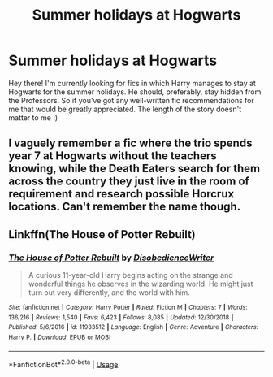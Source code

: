 #+TITLE: Summer holidays at Hogwarts

* Summer holidays at Hogwarts
:PROPERTIES:
:Author: JemPixel
:Score: 8
:DateUnix: 1566993589.0
:DateShort: 2019-Aug-28
:FlairText: Request
:END:
Hey there! I'm currently looking for fics in which Harry manages to stay at Hogwarts for the summer holidays. He should, preferably, stay hidden from the Professors. So if you've got any well-written fic recommendations for me that would be greatly appreciated. The length of the story doesn't matter to me :)


** I vaguely remember a fic where the trio spends year 7 at Hogwarts without the teachers knowing, while the Death Eaters search for them across the country they just live in the room of requirement and research possible Horcrux locations. Can't remember the name though.
:PROPERTIES:
:Author: 15_Redstones
:Score: 2
:DateUnix: 1566997295.0
:DateShort: 2019-Aug-28
:END:


** Linkffn(The House of Potter Rebuilt)
:PROPERTIES:
:Author: wandererchronicles
:Score: 2
:DateUnix: 1567002029.0
:DateShort: 2019-Aug-28
:END:

*** [[https://www.fanfiction.net/s/11933512/1/][*/The House of Potter Rebuilt/*]] by [[https://www.fanfiction.net/u/1228238/DisobedienceWriter][/DisobedienceWriter/]]

#+begin_quote
  A curious 11-year-old Harry begins acting on the strange and wonderful things he observes in the wizarding world. He might just turn out very differently, and the world with him.
#+end_quote

^{/Site/:} ^{fanfiction.net} ^{*|*} ^{/Category/:} ^{Harry} ^{Potter} ^{*|*} ^{/Rated/:} ^{Fiction} ^{M} ^{*|*} ^{/Chapters/:} ^{7} ^{*|*} ^{/Words/:} ^{136,216} ^{*|*} ^{/Reviews/:} ^{1,540} ^{*|*} ^{/Favs/:} ^{6,423} ^{*|*} ^{/Follows/:} ^{8,085} ^{*|*} ^{/Updated/:} ^{12/30/2018} ^{*|*} ^{/Published/:} ^{5/6/2016} ^{*|*} ^{/id/:} ^{11933512} ^{*|*} ^{/Language/:} ^{English} ^{*|*} ^{/Genre/:} ^{Adventure} ^{*|*} ^{/Characters/:} ^{Harry} ^{P.} ^{*|*} ^{/Download/:} ^{[[http://www.ff2ebook.com/old/ffn-bot/index.php?id=11933512&source=ff&filetype=epub][EPUB]]} ^{or} ^{[[http://www.ff2ebook.com/old/ffn-bot/index.php?id=11933512&source=ff&filetype=mobi][MOBI]]}

--------------

*FanfictionBot*^{2.0.0-beta} | [[https://github.com/tusing/reddit-ffn-bot/wiki/Usage][Usage]]
:PROPERTIES:
:Author: FanfictionBot
:Score: 1
:DateUnix: 1567002047.0
:DateShort: 2019-Aug-28
:END:
